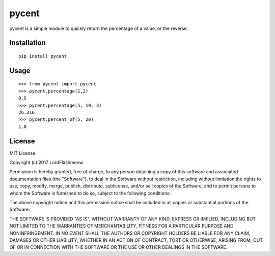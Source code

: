 pycent
======
.. image:: https://travis-ci.org/LordFlashmeow/pycent.svg?branch=master
    :target: https://travis-ci.org/LordFlashmeow/pycent

.. image:: https://img.shields.io/badge/license-MIT-blue.svg
    :target: https://img.shields.io/badge/license-MIT-blue

pycent is a simple module to quickly return the percentage of a value,
or the reverse.


Installation
------------

::

    pip install pycent


Usage
-----

::

    >>> from pycent import pycent
    >>> pycent.percentage(1,2)
    0.5
    >>> pycent.percentage(5, 19, 3)
    26.316
    >>> pycent.percent_of(5, 20)
    1.0

License
-------

MIT License

Copyright (c) 2017 LordFlashmeow

Permission is hereby granted, free of charge, to any person obtaining a copy
of this software and associated documentation files (the "Software"), to deal
in the Software without restriction, including without limitation the rights
to use, copy, modify, merge, publish, distribute, sublicense, and/or sell
copies of the Software, and to permit persons to whom the Software is
furnished to do so, subject to the following conditions:

The above copyright notice and this permission notice shall be included in all
copies or substantial portions of the Software.

THE SOFTWARE IS PROVIDED "AS IS", WITHOUT WARRANTY OF ANY KIND, EXPRESS OR
IMPLIED, INCLUDING BUT NOT LIMITED TO THE WARRANTIES OF MERCHANTABILITY,
FITNESS FOR A PARTICULAR PURPOSE AND NONINFRINGEMENT. IN NO EVENT SHALL THE
AUTHORS OR COPYRIGHT HOLDERS BE LIABLE FOR ANY CLAIM, DAMAGES OR OTHER
LIABILITY, WHETHER IN AN ACTION OF CONTRACT, TORT OR OTHERWISE, ARISING FROM,
OUT OF OR IN CONNECTION WITH THE SOFTWARE OR THE USE OR OTHER DEALINGS IN THE
SOFTWARE.


